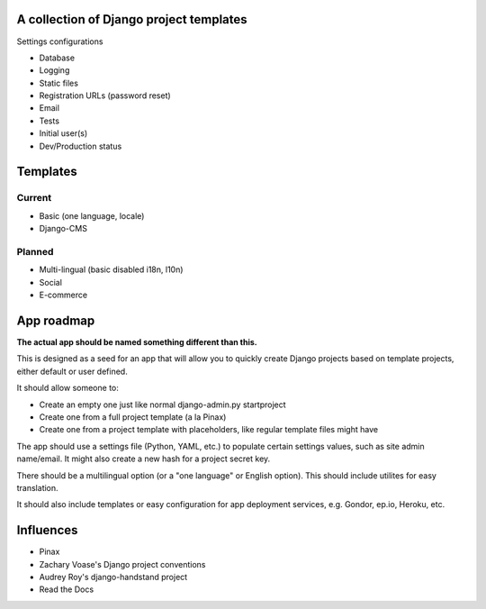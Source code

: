 A collection of Django project templates
========================================

Settings configurations

* Database
* Logging
* Static files
* Registration URLs (password reset)
* Email
* Tests
* Initial user(s)
* Dev/Production status

Templates
=========

Current
-------

* Basic (one language, locale)
* Django-CMS

Planned
-------

* Multi-lingual (basic disabled i18n, l10n)
* Social
* E-commerce

App roadmap
===========

**The actual app should be named something different than this.**

This is designed as a seed for an app that will allow you to quickly create
Django projects based on template projects, either default or user defined.

It should allow someone to:

* Create an empty one just like normal django-admin.py startproject
* Create one from a full project template (a la Pinax)
* Create one from a project template with placeholders, like regular template
  files might have

The app should use a settings file (Python, YAML, etc.) to populate certain
settings values, such as site admin name/email. It might also create a new hash
for a project secret key.

There should be a multilingual option (or a "one language" or English option).
This should include utilites for easy translation.

It should also include templates or easy configuration for app deployment
services, e.g. Gondor, ep.io, Heroku, etc.

Influences
==========

* Pinax
* Zachary Voase's Django project conventions
* Audrey Roy's django-handstand project
* Read the Docs
